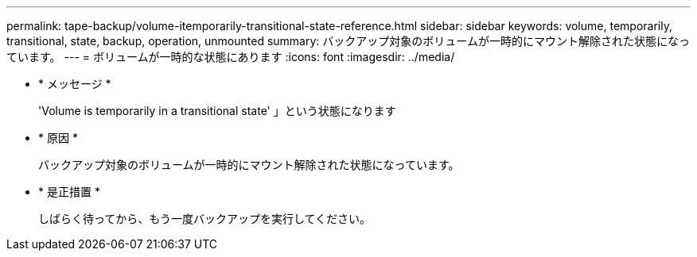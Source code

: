 ---
permalink: tape-backup/volume-itemporarily-transitional-state-reference.html 
sidebar: sidebar 
keywords: volume, temporarily, transitional, state, backup, operation, unmounted 
summary: バックアップ対象のボリュームが一時的にマウント解除された状態になっています。 
---
= ボリュームが一時的な状態にあります
:icons: font
:imagesdir: ../media/


* * メッセージ *
+
'Volume is temporarily in a transitional state' 」という状態になります

* * 原因 *
+
バックアップ対象のボリュームが一時的にマウント解除された状態になっています。

* * 是正措置 *
+
しばらく待ってから、もう一度バックアップを実行してください。


